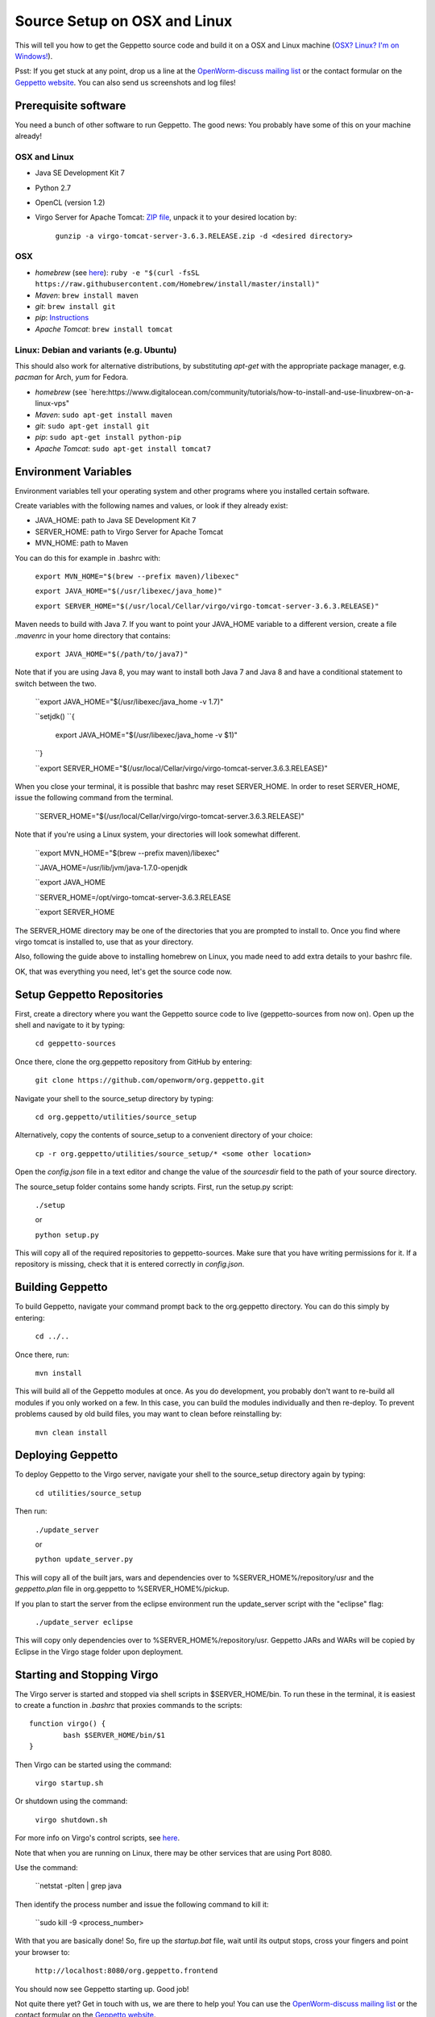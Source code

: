 *****************************
Source Setup on OSX and Linux
*****************************

This will tell you how to get the Geppetto source code and build it on a OSX and Linux machine (`OSX? Linux? I'm on Windows! <http://docs.geppetto.org/en/latest/windowssetup.html>`_). 

Psst: If you get stuck at any point, drop us a line at the `OpenWorm-discuss mailing list <https://groups.google.com/forum/#!forum/openworm-discuss>`_ or the contact formular on the `Geppetto website <http://www.geppetto.org/>`_. You can also send us screenshots and log files!

Prerequisite software
=====================

You need a bunch of other software to run Geppetto. The good news: You probably have some of this on your machine already!

OSX and Linux
-------------

* Java SE Development Kit 7

* Python 2.7

* OpenCL (version 1.2)

* Virgo Server for Apache Tomcat: `ZIP file <https://dl.dropboxusercontent.com/u/7538688/virgo-tomcat-server-3.6.3.RELEASE.zip?dl=1>`_, unpack it to your desired location by:

	``gunzip -a virgo-tomcat-server-3.6.3.RELEASE.zip -d <desired directory>``

OSX
---

* *homebrew* (see `here <http://brew.sh/>`_): ``ruby -e "$(curl -fsSL https://raw.githubusercontent.com/Homebrew/install/master/install)"``

* *Maven*: ``brew install maven``

* *git*: ``brew install git``

* *pip*: `Instructions <https://pip.pypa.io/en/latest/installing.html>`_

* *Apache Tomcat*: ``brew install tomcat``

Linux: Debian and variants (e.g. Ubuntu)
----------------------------------------

This should also work for alternative distributions, by substituting *apt-get* with the appropriate package manager, e.g. *pacman* for Arch, *yum* for Fedora.

* *homebrew* (see `here:https://www.digitalocean.com/community/tutorials/how-to-install-and-use-linuxbrew-on-a-linux-vps"

* *Maven*: ``sudo apt-get install maven``

* *git*: ``sudo apt-get install git``

* *pip*: ``sudo apt-get install python-pip``

* *Apache Tomcat*: ``sudo apt-get install tomcat7``

Environment Variables
=====================

Environment variables tell your operating system and other programs where you installed certain software. 

Create variables with the following names and values, or look if they already exist:

* JAVA_HOME: path to Java SE Development Kit 7

* SERVER_HOME: path to Virgo Server for Apache Tomcat

* MVN_HOME: path to Maven

You can do this for example in .bashrc with:

	``export MVN_HOME="$(brew --prefix maven)/libexec"``

	``export JAVA_HOME="$(/usr/libexec/java_home)"``

	``export SERVER_HOME="$(/usr/local/Cellar/virgo/virgo-tomcat-server-3.6.3.RELEASE)"``

Maven needs to build with Java 7. If you want to point your JAVA_HOME variable to a different version, create a file *.mavenrc* in your home directory that contains: 

	``export JAVA_HOME="$(/path/to/java7)"``

Note that if you are using Java 8, you may want to install both Java 7 and Java 8 and have a conditional statement to switch between the two.
	
	``export JAVA_HOME="$(/usr/libexec/java_home -v 1.7)"

	``setjdk()
	``{
		export JAVA_HOME="$(/usr/libexec/java_home -v $1)"
	``}
	
	``export SERVER_HOME="$(/usr/local/Cellar/virgo/virgo-tomcat-server.3.6.3.RELEASE)"

When you close your terminal, it is possible that bashrc may reset SERVER_HOME. In order to reset SERVER_HOME, issue the following command from the terminal.

	``SERVER_HOME="$(/usr/local/Cellar/virgo/virgo-tomcat-server.3.6.3.RELEASE)"

Note that if you're using a Linux system, your directories will look somewhat different. 

	``export MVN_HOME="$(brew --prefix maven)/libexec"

	``JAVA_HOME=/usr/lib/jvm/java-1.7.0-openjdk

	``export JAVA_HOME

	``SERVER_HOME=/opt/virgo-tomcat-server-3.6.3.RELEASE

	``export SERVER_HOME

The SERVER_HOME directory may be one of the directories that you are prompted to install to. Once you find where virgo tomcat is installed to, use that as your directory.

Also, following the guide above to installing homebrew on Linux, you made need to add extra details to your bashrc file.

OK, that was everything you need, let's get the source code now.

Setup Geppetto Repositories
===========================

First, create a directory where you want the Geppetto source code to live (geppetto-sources from now on). Open up the shell and navigate to it by typing:

	``cd geppetto-sources``

Once there, clone the org.geppetto repository from GitHub by entering:

	``git clone https://github.com/openworm/org.geppetto.git``

Navigate your shell to the source_setup directory by typing:

	``cd org.geppetto/utilities/source_setup``

Alternatively, copy the contents of source_setup to a convenient directory of your choice:

	``cp -r org.geppetto/utilities/source_setup/* <some other location>``

Open the *config.json* file in a text editor and change the value of the *sourcesdir* field to the path of your source directory.

The source_setup folder contains some handy scripts. First, run the setup.py script:

	``./setup``
	
	or
	
	``python setup.py``

This will copy all of the required repositories to geppetto-sources. Make sure that you have writing permissions for it. If a repository is missing, check that it is entered correctly in *config.json*.

Building Geppetto
=================
	
To build Geppetto, navigate your command prompt back to the org.geppetto directory. You can do this simply by entering:

	``cd ../..``

Once there, run:

	``mvn install``

This will build all of the Geppetto modules at once. As you do development, you probably don't want to re-build all modules if you only worked on a few. In this case, you can build the modules individually and then re-deploy. To prevent problems caused by old build files, you may want to clean before reinstalling by:

	``mvn clean install``

Deploying Geppetto
==================

To deploy Geppetto to the Virgo server, navigate your shell to the source_setup directory again by typing:

	``cd utilities/source_setup``

Then run:

	``./update_server``
	
	or
	
	``python update_server.py``

This will copy all of the built jars, wars and dependencies over to %SERVER_HOME%/repository/usr and the *geppetto.plan* file in org.geppetto to %SERVER_HOME%/pickup.

If you plan to start the server from the eclipse environment run the update_server script with the "eclipse" flag:

	``./update_server eclipse``

This will copy only dependencies over to %SERVER_HOME%/repository/usr. Geppetto JARs and WARs will be copied by Eclipse in the Virgo stage folder upon deployment.

Starting and Stopping Virgo
===========================

The Virgo server is started and stopped via shell scripts in $SERVER_HOME/bin. To run these in the terminal, it is easiest to create a function in *.bashrc* that proxies commands to the scripts::

	function virgo() {
    		bash $SERVER_HOME/bin/$1
	}

Then Virgo can be started using the command:
	
	``virgo startup.sh``

Or shutdown using the command:
	
	``virgo shutdown.sh``

For more info on Virgo's control scripts, see `here <http://eclipse.org/virgo/documentation/virgo-documentation-2.1.1.RELEASE/docs/virgo-user-guide/htmlsingle/virgo-user-guide.html>`_.

Note that when you are running on Linux, there may be other services that are using Port 8080. 

Use the command:

	``netstat -plten | grep java

Then identify the process number and issue the following command to kill it:

	``sudo kill -9 <process_number>

With that you are basically done! So, fire up the *startup.bat* file, wait until its output stops, cross your fingers and point your browser to:

	``http://localhost:8080/org.geppetto.frontend``

You should now see Geppetto starting up. Good job! 

Not quite there yet? Get in touch with us, we are there to help you! You can use the `OpenWorm-discuss mailing list <https://groups.google.com/forum/#!forum/openworm-discuss>`_ or the contact formular on the `Geppetto website <http://www.geppetto.org/>`_.

Using gitall.py
===============

The gitall.py script allows you to perform git commands on all repositories at once. This makes it easier to maintain the state of the many repos required by Geppetto.

To use it, navigate your shell to the source_setup folder and type:

	``./gitall branches``:
		print the current branch of each repo
	``./gitall checkout <branch>``:
		Checkout <branch> on each repo. Note the branch must exist on each repo.
	``./gitall fetch [remote] [branch]``:
		Perform git fetch on each repo
	``./gitall pull [remote] [branch]``:
		Perform git pull on each repo
